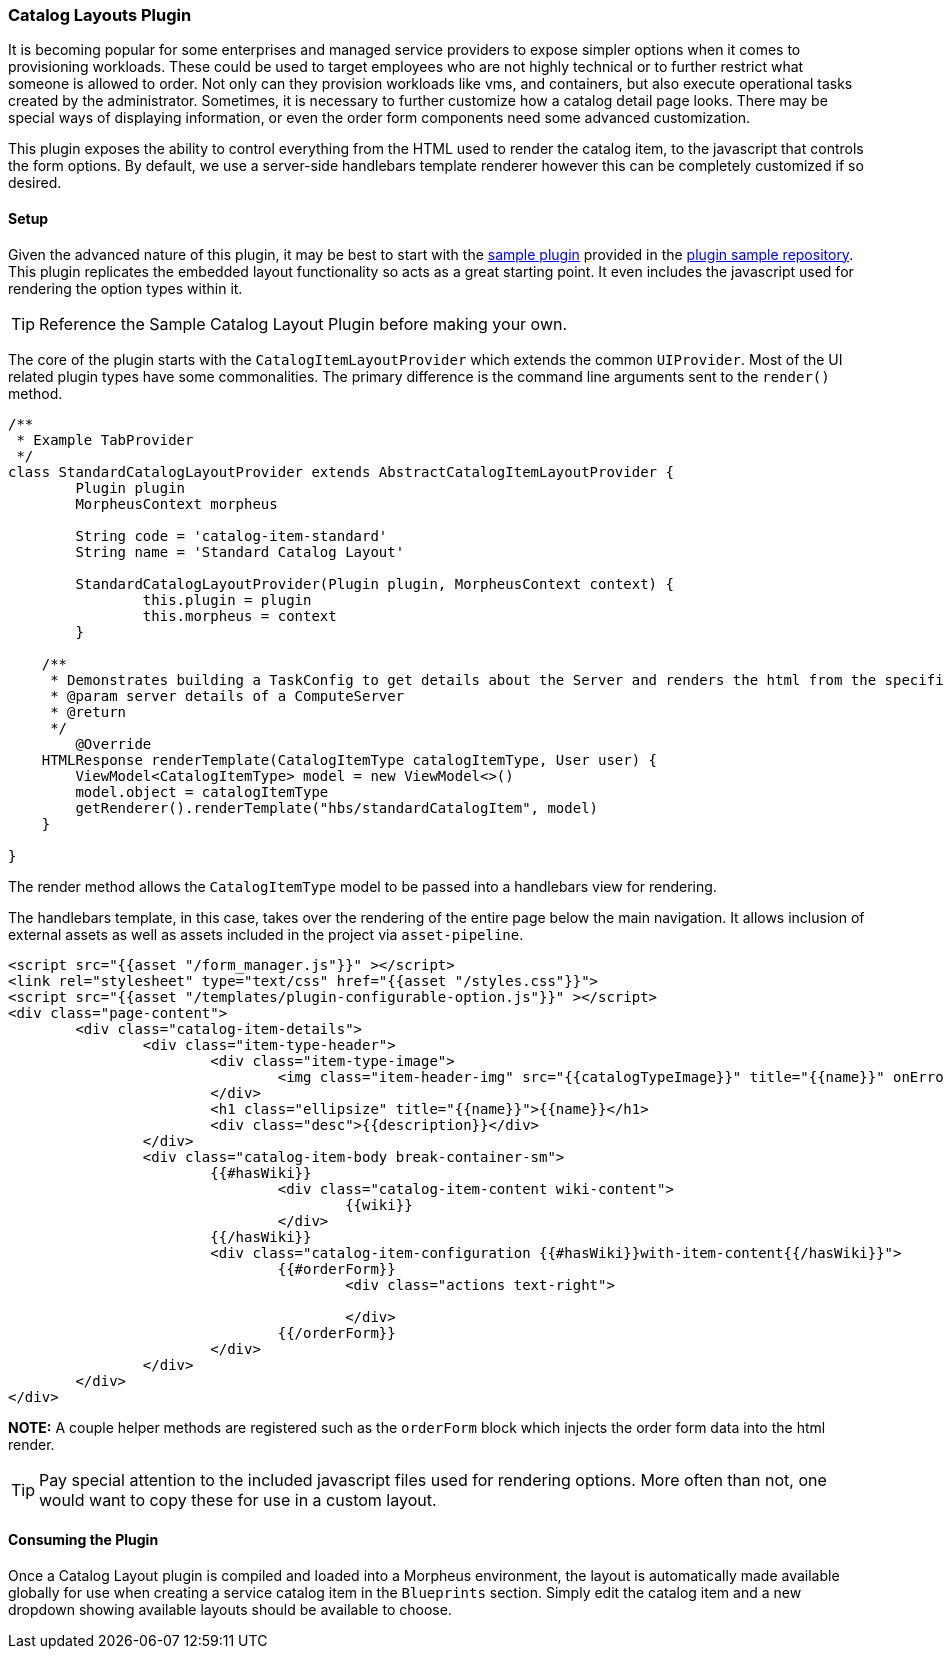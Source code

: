 === Catalog Layouts Plugin

It is becoming popular for some enterprises and managed service providers to expose simpler options when it comes to provisioning workloads. These could be used to target employees who are not highly technical or to further restrict what someone is allowed to order. Not only can they provision workloads like vms, and containers, but also execute operational tasks created by the administrator. Sometimes, it is necessary to further customize how a catalog detail page looks. There may be special ways of displaying information, or even the order form components need some advanced customization.

This plugin exposes the ability to control everything from the HTML used to render the catalog item, to the javascript that controls the form options. By default, we use a server-side handlebars template renderer however this can be completely customized if so desired.

==== Setup

Given the advanced nature of this plugin, it may be best to start with the https://github.com/gomorpheus/morpheus-plugin-samples/tree/main/morpheus-standard-catalog-layout-plugin[sample plugin] provided in the https://github.com/gomorpheus/morpheus-plugin-samples[plugin sample repository]. This plugin replicates the embedded layout functionality so acts as a great starting point. It even includes the javascript used for rendering the option types within it.

[TIP]
Reference the Sample Catalog Layout Plugin before making your own.

The core of the plugin starts with the `CatalogItemLayoutProvider` which extends the common `UIProvider`. Most of the UI related plugin types have some commonalities. The primary difference is the command line arguments sent to the `render()` method.

[source, groovy]
----
/**
 * Example TabProvider
 */
class StandardCatalogLayoutProvider extends AbstractCatalogItemLayoutProvider {
	Plugin plugin
	MorpheusContext morpheus

	String code = 'catalog-item-standard'
	String name = 'Standard Catalog Layout'

	StandardCatalogLayoutProvider(Plugin plugin, MorpheusContext context) {
		this.plugin = plugin
		this.morpheus = context
	}

    /**
     * Demonstrates building a TaskConfig to get details about the Server and renders the html from the specified template.
     * @param server details of a ComputeServer
     * @return
     */
	@Override
    HTMLResponse renderTemplate(CatalogItemType catalogItemType, User user) {
        ViewModel<CatalogItemType> model = new ViewModel<>()
        model.object = catalogItemType
        getRenderer().renderTemplate("hbs/standardCatalogItem", model)
    }

}

----

The render method allows the `CatalogItemType` model to be passed into a handlebars view for rendering.

The handlebars template, in this case, takes over the rendering of the entire page below the main navigation. It allows inclusion of external assets as well as assets included in the project via `asset-pipeline`.

[source, html]
----
<script src="{{asset "/form_manager.js"}}" ></script>
<link rel="stylesheet" type="text/css" href="{{asset "/styles.css"}}">
<script src="{{asset "/templates/plugin-configurable-option.js"}}" ></script>
<div class="page-content">
	<div class="catalog-item-details">
		<div class="item-type-header">
			<div class="item-type-image">
				<img class="item-header-img" src="{{catalogTypeImage}}" title="{{name}}" onError="loadImage(this);"/>
			</div>
			<h1 class="ellipsize" title="{{name}}">{{name}}</h1>
			<div class="desc">{{description}}</div>
		</div>
		<div class="catalog-item-body break-container-sm">
			{{#hasWiki}}
				<div class="catalog-item-content wiki-content">
					{{wiki}}
				</div>
			{{/hasWiki}}
			<div class="catalog-item-configuration {{#hasWiki}}with-item-content{{/hasWiki}}">
				{{#orderForm}}
					<div class="actions text-right">

					</div>
				{{/orderForm}}
			</div>
		</div>
	</div>
</div>
----

**NOTE:** A couple helper methods are registered such as the `orderForm` block which injects the order form data into the html render.

[TIP]
Pay special attention to the included javascript files used for rendering options. More often than not, one would want to copy these for use in a custom layout.

==== Consuming the Plugin

Once a Catalog Layout plugin is compiled and loaded into a Morpheus environment, the layout is automatically made available globally for use when creating a service catalog item in the `Blueprints` section. Simply edit the catalog item and a new dropdown showing available layouts should be available to choose.
